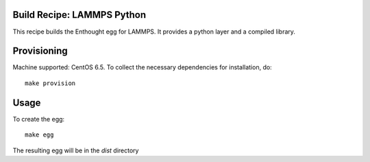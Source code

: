 Build Recipe: LAMMPS Python
---------------------------

This recipe builds the Enthought egg for LAMMPS. It provides a python layer and a compiled library.

Provisioning
------------

Machine supported: CentOS 6.5.
To collect the necessary dependencies for installation, do::

    make provision

Usage
-----

To create the egg::

    make egg

The resulting egg will be in the `dist` directory

